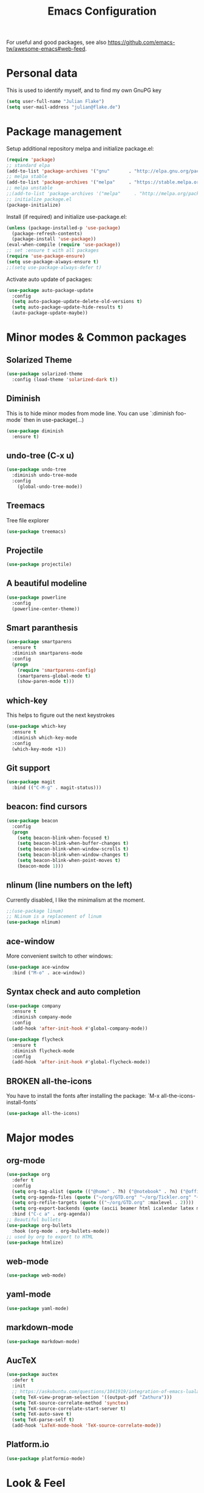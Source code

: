 #+TITLE: Emacs Configuration
#+TODO: TODO CHECK BROKEN DISABLED

For useful and good packages, see also [[https://github.com/emacs-tw/awesome-emacs#web-feed]].

* Personal data
  
  This is used to identify myself, and to find my own GnuPG key
  
  #+BEGIN_SRC emacs-lisp
  (setq user-full-name "Julian Flake")
  (setq user-mail-address "julian@flake.de")
  #+END_SRC

* Package management

  Setup additional repository melpa and initialize package.el:

  #+BEGIN_SRC emacs-lisp
  (require 'package)
  ;; standard elpa
  (add-to-list 'package-archives '("gnu"       . "http://elpa.gnu.org/packages/"))
  ;; melpa stable
  (add-to-list 'package-archives '("melpa"     . "https://stable.melpa.org/packages/"))
  ;; melpa unstable
  ;;(add-to-list 'package-archives '("melpa"     . "http://melpa.org/packages/"))
  ;; initialize package.el
  (package-initialize)
  #+END_SRC

  Install (if required) and initialize use-package.el:

  #+BEGIN_SRC emacs-lisp
  (unless (package-installed-p 'use-package)
    (package-refresh-contents)
    (package-install 'use-package))
  (eval-when-compile (require 'use-package))
  ;; set :ensure t with all packages
  (require 'use-package-ensure)
  (setq use-package-always-ensure t)
  ;;(setq use-package-always-defer t)
  #+END_SRC
  
  Activate auto update of packages:

  #+BEGIN_SRC emacs-lisp
  (use-package auto-package-update
    :config
    (setq auto-package-update-delete-old-versions t)
    (setq auto-package-update-hide-results t)
    (auto-package-update-maybe))
  #+END_SRC

* Minor modes & Common packages
** Solarized Theme
   
   #+BEGIN_SRC emacs-lisp
   (use-package solarized-theme
     :config (load-theme 'solarized-dark t))
   #+END_SRC

** Diminish
    
   This is to hide minor modes from mode line. You can use `:diminish foo-mode` then in use-package(...)

   #+BEGIN_SRC emacs-lisp
   (use-package diminish
     :ensure t)
   #+END_SRC
** undo-tree (C-x u)

   #+BEGIN_SRC emacs-lisp
   (use-package undo-tree
     :diminish undo-tree-mode
     :config
       (global-undo-tree-mode))
   #+END_SRC

** Treemacs

   Tree file explorer

   #+BEGIN_SRC emacs-lisp
   (use-package treemacs)
   #+END_SRC

** Projectile

   #+BEGIN_SRC emacs-lisp
   (use-package projectile)
   #+END_SRC

** A beautiful modeline

   #+BEGIN_SRC emacs-lisp
   (use-package powerline
     :config
     (powerline-center-theme))
   #+END_SRC

** Smart paranthesis

   #+BEGIN_SRC emacs-lisp
   (use-package smartparens
     :ensure t
     :diminish smartparens-mode
     :config
     (progn
       (require 'smartparens-config)
       (smartparens-global-mode t)
       (show-paren-mode t)))
   #+END_SRC

** which-key

   This helps to figure out the next keystrokes

   #+BEGIN_SRC emacs-lisp
   (use-package which-key
     :ensure t
     :diminish which-key-mode
     :config
     (which-key-mode +1))
   #+END_SRC

** Git support

   #+BEGIN_SRC emacs-lisp
   (use-package magit
     :bind (("C-M-g" . magit-status)))
   #+END_SRC

** beacon: find cursors

   #+BEGIN_SRC emacs-lisp
   (use-package beacon
     :config
     (progn
       (setq beacon-blink-when-focused t)
       (setq beacon-blink-when-buffer-changes t)
       (setq beacon-blink-when-window-scrolls t)
       (setq beacon-blink-when-window-changes t)
       (setq beacon-blink-when-point-moves t)
       (beacon-mode 1)))
   #+END_SRC

** nlinum (line numbers on the left)
   
   Currently disabled, I like the minimalism at the moment.

   #+BEGIN_SRC emacs-lisp
   ;;(use-package linum)
   ;; NLinum is a replacement of linum
   (use-package nlinum)
   #+END_SRC

** ace-window
   
   More convenient switch to other windows:
   #+BEGIN_SRC emacs-lisp
   (use-package ace-window
     :bind ("M-o" . ace-window))
   #+END_SRC

** Syntax check and auto completion

   #+BEGIN_SRC emacs-lisp
   (use-package company
     :ensure t
     :diminish company-mode
     :config
     (add-hook 'after-init-hook #'global-company-mode))

   (use-package flycheck
     :ensure t
     :diminish flycheck-mode
     :config
     (add-hook 'after-init-hook #'global-flycheck-mode))
   #+END_SRC
 
** BROKEN all-the-icons

   You have to install the fonts after installing the package:
   `M-x all-the-icons-install-fonts`

   #+BEGIN_SRC emacs-lisp
   (use-package all-the-icons)
   #+END_SRC

* Major modes
** org-mode

  #+BEGIN_SRC emacs-lisp
  (use-package org
    :defer t
    :config
    (setq org-tag-alist (quote (("@home" . ?h) ("@notebook" . ?n) ("@office" . ?o) ("@phone" . ?p))))
    (setq org-agenda-files (quote ("~/org/GTD.org" "~/org/Tickler.org" "~/org/Someday.org")))
    (setq org-refile-targets (quote (("~/org/GTD.org" :maxlevel . 2))))
    (setq org-export-backends (quote (ascii beamer html icalendar latex md odt)))
    :bind ("C-c a" . org-agenda))
  ;; Beautiful bullets
  (use-package org-bullets
    :hook (org-mode . org-bullets-mode))
  ;; used by org to export to HTML
  (use-package htmlize)
  #+END_SRC

** web-mode

   #+BEGIN_SRC emacs-lisp
   (use-package web-mode)
   #+END_SRC

** yaml-mode

   #+BEGIN_SRC emacs-lisp
   (use-package yaml-mode)
   #+END_SRC

** markdown-mode

   #+BEGIN_SRC emacs-lisp
   (use-package markdown-mode)
   #+END_SRC

** AucTeX

   #+BEGIN_SRC emacs-lisp
   (use-package auctex
     :defer t
     :init
     ;; https://askubuntu.com/questions/1041919/integration-of-emacs-lualatex-with-evince-zathura-not-working-in-ubuntu-18-04-h
     (setq TeX-view-program-selection '((output-pdf "Zathura")))
     (setq TeX-source-correlate-method 'synctex)
     (setq TeX-source-correlate-start-server t)
     (setq TeX-auto-save t)
     (setq TeX-parse-self t)
     (add-hook 'LaTeX-mode-hook 'TeX-source-correlate-mode))
   #+END_SRC

** Platform.io

   #+BEGIN_SRC emacs-lisp
   (use-package platformio-mode)
   #+END_SRC

* Look & Feel

  #+BEGIN_SRC emacs-lisp
  (add-to-list 'default-frame-alist
             '(font . "Hack-12"))
  (menu-bar-mode -1) ; switch off menu bar
  (tool-bar-mode -1) ; switch off tool bar
  (scroll-bar-mode -1) ; switch off scroll bar
  (column-number-mode t) ; show column number next to line number
  (setq inhibit-startup-screen t) ;; don't show splash
  #+END_SRC

* Global behaviour

  Open the file under cursor:
  #+BEGIN_SRC emacs-lisp
  (global-set-key (kbd "C-x f") 'find-file-at-point)
  #+END_SRC

  Use chromium as default browser:
  #+BEGIN_SRC emacs-lisp
  (setq browse-url-browser-function 'browse-url-chromium) ;; use Chromium as default browser
  #+END_SRC
